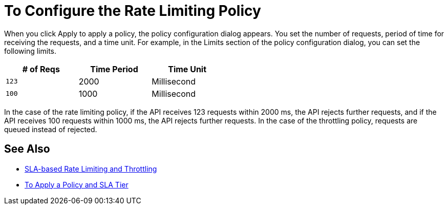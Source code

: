 = To Configure the Rate Limiting Policy

When you click Apply to apply a policy, the policy configuration dialog appears. You set the number of requests, period of time for receiving the requests, and a time unit. For example, in the Limits section of the policy configuration dialog, you can set the following limits.

[%header,cols="3*",width=50%]
|===
|# of Reqs |Time Period |Time Unit
|`123` |2000 |Millisecond
|`100` |1000 |Millisecond
|===

In the case of the rate limiting policy, if the API receives 123 requests within 2000 ms, the API rejects further requests, and if the API receives 100 requests within 1000 ms, the API rejects further requests. In the case of the throttling policy, requests are queued instead of rejected.

== See Also

* link:/api-manager/rate-limiting-and-throttling-sla-based-policies[SLA-based Rate Limiting and Throttling]
* link:/api-manager/tutorial-manage-an-api[To Apply a Policy and SLA Tier]